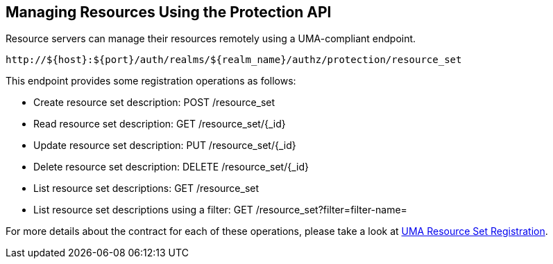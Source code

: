 == Managing Resources Using the Protection API

Resource servers can manage their resources remotely using a UMA-compliant endpoint.

```bash
http://${host}:${port}/auth/realms/${realm_name}/authz/protection/resource_set
```

This endpoint provides some registration operations as follows:

* Create resource set description: POST /resource_set
* Read resource set description: GET /resource_set/{_id}
* Update resource set description: PUT /resource_set/{_id}
* Delete resource set description: DELETE /resource_set/{_id}
* List resource set descriptions: GET /resource_set
* List resource set descriptions using a filter: GET /resource_set?filter=filter-name=

For more details about the contract for each of these operations, please take a look at https://docs.kantarainitiative.org/uma/rec-oauth-resource-reg-v1_0_1.html[UMA Resource Set Registration].
